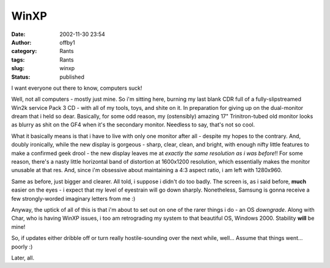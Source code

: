 WinXP
#####
:date: 2002-11-30 23:54
:author: offby1
:category: Rants
:tags: Rants
:slug: winxp
:status: published

I want everyone out there to know, computers suck!

Well, not all computers - mostly just mine. So i'm sitting here, burning
my last blank CDR full of a fully-slipstreamed Win2k service Pack 3 CD -
with all of my tools, toys, and shite on it. In preparation for giving
up on the dual-monitor dream that i held so dear. Basically, for some
odd reason, my (ostensibly) amazing 17" Trinitron-tubed old monitor
looks as blurry as shit on the GF4 when it's the secondary monitor.
Needless to say, that's not so cool.

What it basically means is that i have to live with only one monitor
after all - despite my hopes to the contrary. And, doubly ironically,
while the new display is gorgeous - sharp, clear, clean, and bright,
with enough nifty little features to make a confirmed geek drool - the
new display leaves me at *exactly the same resolution as i was before*!!
For some reason, there's a nasty little horizontal band of distortion at
1600x1200 resolution, which essentially makes the monitor unusable at
that res. And, since i'm obsessive about maintaining a 4:3 aspect ratio,
i am left with 1280x960.

Same as before, just bigger and clearer. All told, i suppose i didn't do
too badly. The screen is, as i said before, **much** easier on the eyes
- i expect that my level of eyestrain will go down sharply. Nonetheless,
Samsung is gonna receive a few strongly-worded imaginary letters from me
:)

Anyway, the uptick of all of this is that i'm about to set out on one of
the rarer things i do - an OS *downgrade*. Along with Char, who is
having WinXP issues, i too am retrograding my system to that beautiful
OS, Windows 2000. Stability **will** be mine!

So, if updates either dribble off or turn really hostile-sounding over
the next while, well... Assume that things went... poorly :)

Later, all.
